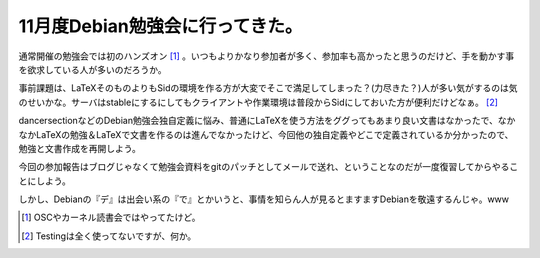 11月度Debian勉強会に行ってきた。
================================

通常開催の勉強会では初のハンズオン [#]_ 。いつもよりかなり参加者が多く、参加率も高かったと思うのだけど、手を動かす事を欲求している人が多いのだろうか。

事前課題は、LaTeXそのものよりもSidの環境を作る方が大変でそこで満足してしまった？(力尽きた？)人が多い気がするのは気のせいかな。サーバはstableにするにしてもクライアントや作業環境は普段からSidにしておいた方が便利だけどなぁ。 [#]_ 

dancersectionなどのDebian勉強会独自定義に悩み、普通にLaTeXを使う方法をググってもあまり良い文書はなかったで、なかなかLaTeXの勉強＆LaTeXで文書を作るのは進んでなかったけど、今回他の独自定義やどこで定義されているか分かったので、勉強と文書作成を再開しよう。

今回の参加報告はブログじゃなくて勉強会資料をgitのパッチとしてメールで送れ、ということなのだが一度復習してからやることにしよう。

しかし、Debianの『デ』は出会い系の『で』とかいうと、事情を知らん人が見るとますますDebianを敬遠するんじゃ。www




.. [#] OSCやカーネル読書会ではやってたけど。
.. [#] Testingは全く使ってないですが、何か。


.. author:: default
.. categories:: Debian,meeting
.. comments::
